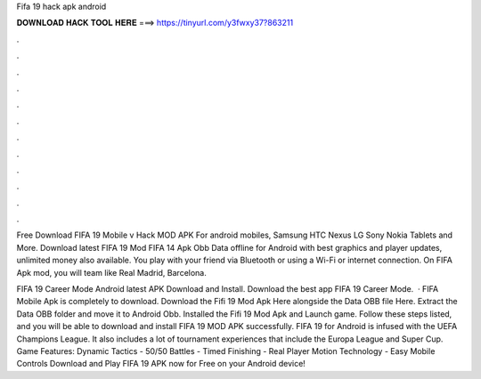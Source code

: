 Fifa 19 hack apk android



𝐃𝐎𝐖𝐍𝐋𝐎𝐀𝐃 𝐇𝐀𝐂𝐊 𝐓𝐎𝐎𝐋 𝐇𝐄𝐑𝐄 ===> https://tinyurl.com/y3fwxy37?863211



.



.



.



.



.



.



.



.



.



.



.



.

Free Download FIFA 19 Mobile v Hack MOD APK For android mobiles, Samsung HTC Nexus LG Sony Nokia Tablets and More. Download latest FIFA 19 Mod FIFA 14 Apk Obb Data offline for Android with best graphics and player updates, unlimited money also available. You play with your friend via Bluetooth or using a Wi-Fi or internet connection. On FIFA Apk mod, you will team like Real Madrid, Barcelona.

FIFA 19 Career Mode Android latest APK Download and Install. Download the best app FIFA 19 Career Mode.  · FIFA Mobile Apk is completely to download. Download the Fifi 19 Mod Apk Here alongside the Data OBB file Here. Extract the Data OBB folder and move it to Android Obb. Installed the Fifi 19 Mod Apk and Launch game. Follow these steps listed, and you will be able to download and install FIFA 19 MOD APK successfully. FIFA 19 for Android is infused with the UEFA Champions League. It also includes a lot of tournament experiences that include the Europa League and Super Cup. Game Features: Dynamic Tactics - 50/50 Battles - Timed Finishing - Real Player Motion Technology - Easy Mobile Controls Download and Play FIFA 19 APK now for Free on your Android device!
